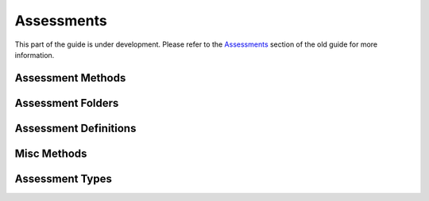 Assessments
-----------

This part of the guide is under development.  Please refer to the
`Assessments
<https://www.questionmark.com/content/questionmark-perception-57-qmwise-api-guide-assessments>`_
section of the old guide for more information.


Assessment Methods
~~~~~~~~~~~~~~~~~~

..  qm:meth::   GetAssessment
    :input:     Assessment_ID   string
    :output:    Assessment      Assessment


..  qm:meth::   GetAssessmentList
    :output:    AssessmentList    AssessmentList


..  qm:meth::   GetAssessmentListByAdministrator
    :input:     Administrator_ID        string
    :output:    AssessmentList          AssessmentList


..  qm:meth::   GetAssessmentListByGroup
    :input:     Group_ID            string
    :output:    AssessmentList      AssessmentList


..  qm:meth::   GetAssessmentReportedTopics
    :input:     Assessment_ID    string
    :output:    TopicList        TopicList

    Returns a list with the full details of all the topics that are
    reported on in this assessment.
    

..  qm:meth::   DeleteAssessment
    :input:     Assessment_ID   string


Assessment Folders
~~~~~~~~~~~~~~~~~~    

..  qm:meth::   CreateAssessmentFolder
    :input:     AssessmentFolder    AssessmentFolder
    :output:    Folder_ID           string


..  qm:meth::   GetAssessmentTreeByAdministrator
    :input:     Administrator_ID string, Parent_ID string, OnlyRunFromIntegration int
    :output:    AssessmentTreeItemList  AssessmentTreeItemList
    

Assessment Definitions
~~~~~~~~~~~~~~~~~~~~~~

..  qm:meth::   CreateAssessmentDefinition
    :input:     AssessmentDefinition                AssessmentDefinition
    :output:    CreateAssessmentDefinitionResult    string


..  qm:meth::   GetAssessmentDefinition
    :input:     Assessment_ID           string
    :output:    AssessmentDefinition    AssessmentDefinition


..  qm:meth::   SetAssessmentDefinition
    :input:     AssessmentDefinition    AssessmentDefinition


Misc Methods
~~~~~~~~~~~~

..  qm:meth::   ConfirmAssessmentDownload
    :input:     Schedule_ID                         string
    :output:    ConfirmAssessmentDownloadResponse   int


Assessment Types
~~~~~~~~~~~~~~~~

..  qm:xtype::   Assessment

    ..  qm:xfield:: Assessment_ID string
        :optional:

    ..  qm:xfield:: Revision int

    ..  qm:xfield:: Session_Name string
        :optional:

    ..  qm:xfield:: Author string
        :optional:

    ..  qm:xfield:: Save_Answers boolean

    ..  qm:xfield:: Save_Answer_Data boolean

    ..  qm:xfield:: Open_Session boolean

    ..  qm:xfield:: Session_Password string
        :optional:

    ..  qm:xfield:: Session_Timed boolean

    ..  qm:xfield:: Time_Limit int

    ..  qm:xfield:: Template_Name string
        :optional:

    ..  qm:xfield:: When_Feedback int

    ..  qm:xfield:: End_Feedback int

    ..  qm:xfield:: Exclude_Unscored boolean

    ..  qm:xfield:: Folder_ID int
        :optional:

    ..  qm:xfield:: Lang string
        :optional:

    ..  qm:xfield:: Description string
        :optional:

    ..  qm:xfield:: Monitored int

    ..  qm:xfield:: Editor string
        :optional:

    ..  qm:xfield:: Version string
        :optional:

    ..  qm:xfield:: Permit_External_Call boolean

    ..  qm:xfield:: Created_Date string
        :optional:

    ..  qm:xfield:: Modified_Date string
        :optional:


..  qm:xtype::   AssessmentList

    Element containing a list of Assessment elements.
    
    ..  qm:xfield:: Assessment   Assessment
        :optional:
        :max: unbounded


..  qm:xtype::   AssessmentDefinition

    ..  qm:xfield:: Assessment Assessment
        :optional:

    ..  qm:xfield:: AssessmentBlockList AssessmentBlockList
        :optional:

    ..  qm:xfield:: AssessmentOutcomeList AssessmentOutcomeList
        :optional:


..  qm:xtype::   AssessmentBlock

    ..  qm:xfield:: Block_Name string
        :optional:

    ..  qm:xfield:: Feedback boolean

    ..  qm:xfield:: Shuffle_Questions boolean

    ..  qm:xfield:: Suspend_Time_Limit boolean

    ..  qm:xfield:: Use_Template_File boolean

    ..  qm:xfield:: Template_Name string
        :optional:

    ..  qm:xfield:: Introduction_Text string
        :optional:

    ..  qm:xfield:: ItemList ItemList
        :optional:


..  qm:xtype::   AssessmentBlockList

    ..  qm:xfield:: AssessmentBlock AssessmentBlock
        :optional:
        :max: unbounded    


..  qm:xtype::   Item

    ..  qm:xfield:: Method int

    ..  qm:xfield:: Include_Sub_Topics boolean

    ..  qm:xfield:: Topic_ID string
        :optional:

    ..  qm:xfield:: Number_Of_Questions int

    ..  qm:xfield:: Question_ID string
        :optional:


..  qm:xtype::   ItemList

    ..  qm:xfield:: Item Item
        :optional:
        :max: unbounded    


..  qm:xtype::   AssessmentOutcome

    ..  qm:xfield:: Outcome_Name string
        :optional:

    ..  qm:xfield:: Session_Score boolean

    ..  qm:xfield:: Topic_Scores boolean

    ..  qm:xfield:: Topic_Feedback boolean

    ..  qm:xfield:: Branch int

    ..  qm:xfield:: Assessment_ID string
        :optional:

    ..  qm:xfield:: Destination string
        :optional:

    ..  qm:xfield:: Message string
        :optional:

    ..  qm:xfield:: Min_Percent int

    ..  qm:xfield:: Max_Percent int


..  qm:xtype::   AssessmentOutcomeList

    ..  qm:xfield:: AssessmentOutcome AssessmentOutcome
        :optional:
        :max: unbounded    


..  qm:xtype::   AssessmentFolder

    ..  qm:xfield:: ID string
        :optional:

    ..  qm:xfield:: Name string
        :optional:

    ..  qm:xfield:: Description string
        :optional:

    ..  qm:xfield:: Parent_ID string
        :optional:



..  qm:xtype::   AssessmentTreeItem

    ..  qm:xfield:: ID string
        :optional:

    ..  qm:xfield:: Type int

    ..  qm:xfield:: Name string
        :optional:

    ..  qm:xfield:: Parent_ID string
        :optional:



..  qm:xtype::   AssessmentTreeItemList

    ..  qm:xfield:: AssessmentTreeItem AssessmentTreeItem
        :optional:
        :max: unbounded    



..  qm:xtype::   Topic

    The XML datatype representing a Topic.
    
    In most cases the fields returned are simply the values from
    associated record in the :qm:table:`Q_Topic_Ex` table in the
    underlying data model.
    
    ..  qm:xfield:: Topic_ID   string
        :optional:
        
        See :qm:field:`Q_Topic_Ex.Topic_ID`.
        
    ..  qm:xfield:: Parent_ID   string
        :optional:
    
        See :qm:field:`Q_Topic_Ex.Parent_ID`.

    ..  qm:xfield:: Topic_Name   string
        :optional:

        See :qm:field:`Q_Topic_Ex.Name`.
 
    ..  qm:xfield:: Topic_Description   string
        :optional:

        See :qm:field:`Q_Topic_Ex.Description`.
 
    ..  qm:xfield:: ScoreBandList   ScoreBandList
        :optional:

        Information expanded from the related :qm:table:`Q_ScoreBand_Ex`.
 
 
..  qm:xtype::  TopicList

    Element that contains a list of Topics.
    
    ..  qm:xfield:: Topic Topic
        :optional:
        :max: unbounded    


..  qm:xtype::   ScoreBandList

    Element containing a list of ScoreBand elements.
    
    ..  qm:xfield:: ScoreBand   ScoreBand
        :optional:
        :max: unbounded


..  qm:xtype::   ScoreBand

    The XML datatype representing a ScoreBand.
    
    In most cases the fields returned are simply the values from the
    associated record in the :qm:table:`Q_ScoreBand_Ex` table in the
    underlying data model.

    ..  qm:xfield:: Name   string
        :optional:

        See :qm:field:`Q_ScoreBand_Ex.Name`.

    ..  qm:xfield:: Min_Score   double

        See :qm:field:`Q_ScoreBand_Ex.Min_Score`.

    ..  qm:xfield:: Max_Score   double

        See :qm:field:`Q_ScoreBand_Ex.Max_Score`.

    ..  qm:xfield:: Message   string
        :optional:

        See :qm:field:`Q_ScoreBand_Ex.Message`.

